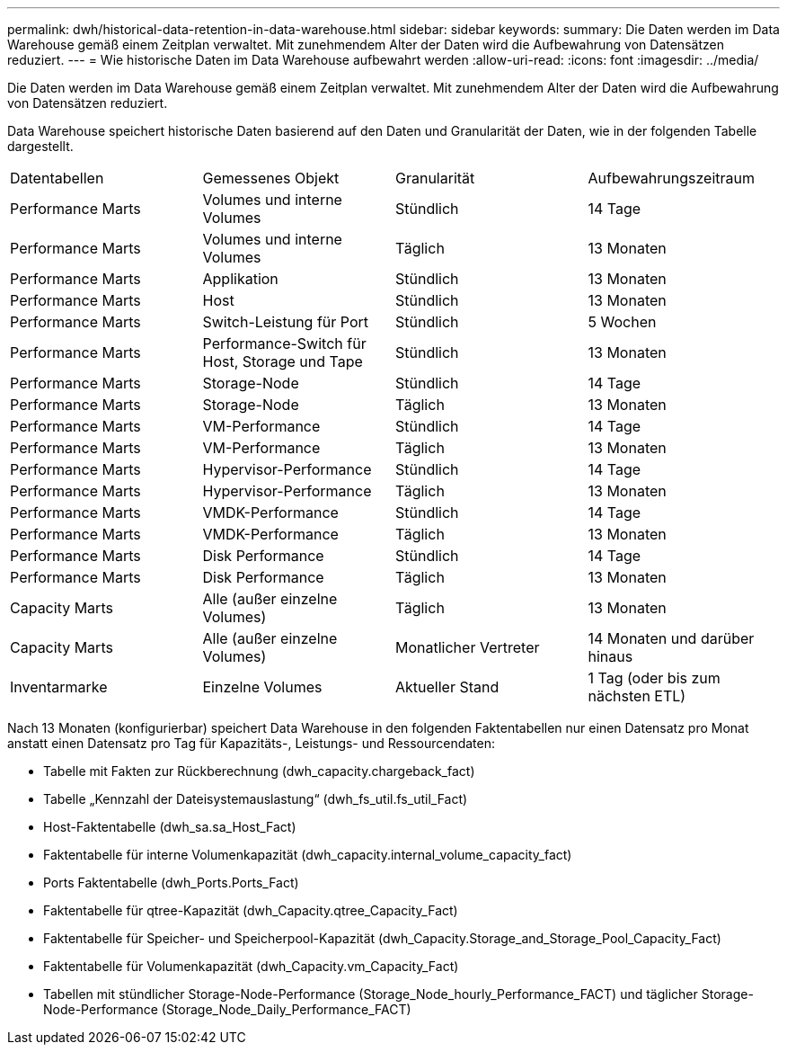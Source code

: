 ---
permalink: dwh/historical-data-retention-in-data-warehouse.html 
sidebar: sidebar 
keywords:  
summary: Die Daten werden im Data Warehouse gemäß einem Zeitplan verwaltet. Mit zunehmendem Alter der Daten wird die Aufbewahrung von Datensätzen reduziert. 
---
= Wie historische Daten im Data Warehouse aufbewahrt werden
:allow-uri-read: 
:icons: font
:imagesdir: ../media/


[role="lead"]
Die Daten werden im Data Warehouse gemäß einem Zeitplan verwaltet. Mit zunehmendem Alter der Daten wird die Aufbewahrung von Datensätzen reduziert.

Data Warehouse speichert historische Daten basierend auf den Daten und Granularität der Daten, wie in der folgenden Tabelle dargestellt.

|===


| Datentabellen | Gemessenes Objekt | Granularität | Aufbewahrungszeitraum 


 a| 
Performance Marts
 a| 
Volumes und interne Volumes
 a| 
Stündlich
 a| 
14 Tage



 a| 
Performance Marts
 a| 
Volumes und interne Volumes
 a| 
Täglich
 a| 
13 Monaten



 a| 
Performance Marts
 a| 
Applikation
 a| 
Stündlich
 a| 
13 Monaten



 a| 
Performance Marts
 a| 
Host
 a| 
Stündlich
 a| 
13 Monaten



 a| 
Performance Marts
 a| 
Switch-Leistung für Port
 a| 
Stündlich
 a| 
5 Wochen



 a| 
Performance Marts
 a| 
Performance-Switch für Host, Storage und Tape
 a| 
Stündlich
 a| 
13 Monaten



 a| 
Performance Marts
 a| 
Storage-Node
 a| 
Stündlich
 a| 
14 Tage



 a| 
Performance Marts
 a| 
Storage-Node
 a| 
Täglich
 a| 
13 Monaten



 a| 
Performance Marts
 a| 
VM-Performance
 a| 
Stündlich
 a| 
14 Tage



 a| 
Performance Marts
 a| 
VM-Performance
 a| 
Täglich
 a| 
13 Monaten



 a| 
Performance Marts
 a| 
Hypervisor-Performance
 a| 
Stündlich
 a| 
14 Tage



 a| 
Performance Marts
 a| 
Hypervisor-Performance
 a| 
Täglich
 a| 
13 Monaten



 a| 
Performance Marts
 a| 
VMDK-Performance
 a| 
Stündlich
 a| 
14 Tage



 a| 
Performance Marts
 a| 
VMDK-Performance
 a| 
Täglich
 a| 
13 Monaten



 a| 
Performance Marts
 a| 
Disk Performance
 a| 
Stündlich
 a| 
14 Tage



 a| 
Performance Marts
 a| 
Disk Performance
 a| 
Täglich
 a| 
13 Monaten



 a| 
Capacity Marts
 a| 
Alle (außer einzelne Volumes)
 a| 
Täglich
 a| 
13 Monaten



 a| 
Capacity Marts
 a| 
Alle (außer einzelne Volumes)
 a| 
Monatlicher Vertreter
 a| 
14 Monaten und darüber hinaus



 a| 
Inventarmarke
 a| 
Einzelne Volumes
 a| 
Aktueller Stand
 a| 
1 Tag (oder bis zum nächsten ETL)

|===
Nach 13 Monaten (konfigurierbar) speichert Data Warehouse in den folgenden Faktentabellen nur einen Datensatz pro Monat anstatt einen Datensatz pro Tag für Kapazitäts-, Leistungs- und Ressourcendaten:

* Tabelle mit Fakten zur Rückberechnung (dwh_capacity.chargeback_fact)
* Tabelle „Kennzahl der Dateisystemauslastung“ (dwh_fs_util.fs_util_Fact)
* Host-Faktentabelle (dwh_sa.sa_Host_Fact)
* Faktentabelle für interne Volumenkapazität (dwh_capacity.internal_volume_capacity_fact)
* Ports Faktentabelle (dwh_Ports.Ports_Fact)
* Faktentabelle für qtree-Kapazität (dwh_Capacity.qtree_Capacity_Fact)
* Faktentabelle für Speicher- und Speicherpool-Kapazität (dwh_Capacity.Storage_and_Storage_Pool_Capacity_Fact)
* Faktentabelle für Volumenkapazität (dwh_Capacity.vm_Capacity_Fact)
* Tabellen mit stündlicher Storage-Node-Performance (Storage_Node_hourly_Performance_FACT) und täglicher Storage-Node-Performance (Storage_Node_Daily_Performance_FACT)


